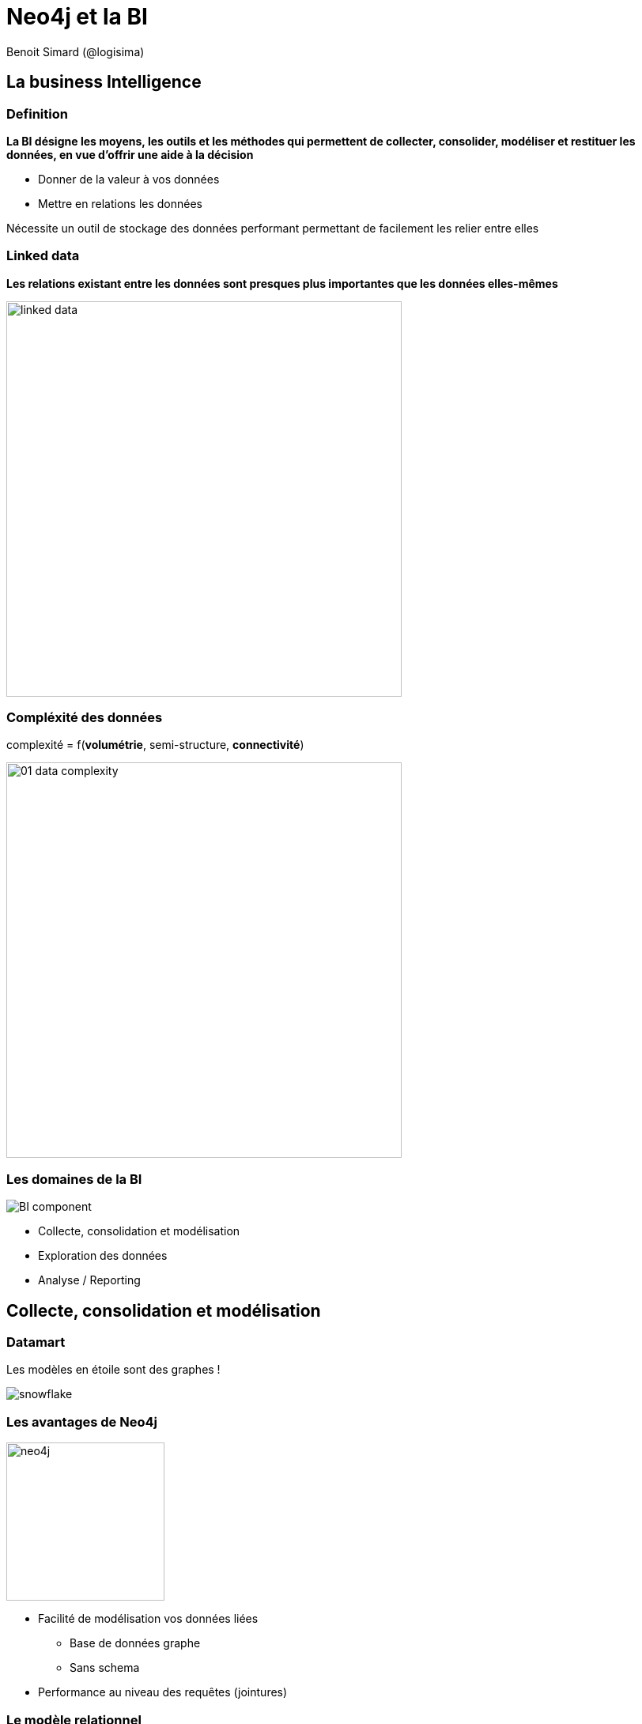 :revealjs_width: '100%'
:revealjs_customtheme: ../themes/neo4j/style/main.css
:author: Benoit Simard (@logisima)

= Neo4j et la BI

== La business Intelligence

=== Definition

*La BI désigne les moyens, les outils et les méthodes qui permettent de collecter, consolider, modéliser et restituer les données, en vue d'offrir une aide à la décision*

* Donner de la valeur à vos données
* Mettre en relations les données

Nécessite un outil de stockage des données performant permettant de facilement les relier entre elles

=== Linked data

**Les relations existant entre les données sont presques plus importantes que les données elles-mêmes**

image::assets/linked-data.png[height=500]

=== Compléxité des données

complexité = f(**volumétrie**, semi-structure, **connectivité**)

image::assets/01_data_complexity.png[height=500]

=== Les domaines de la BI

image::assets/BI_component.jpg[]

* Collecte, consolidation et modélisation
* Exploration des données
* Analyse / Reporting



== Collecte, consolidation et modélisation

=== Datamart

Les modèles en  étoile sont  des graphes !

image::assets/snowflake.png[snowflake]

=== Les avantages de Neo4j

image::assets/neo4j.png[width="200"]

* Facilité de modélisation vos données liées
** Base de données graphe
** Sans schema
* Performance au niveau des requêtes (jointures) 

===  Le modèle relationnel

image::assets/from_relational_model.png[width="900"]

=== Le modèle en graphe

image::assets/to_graph_model.png[width="800"]

=== Importer vos données dans Neo4j

Extraire, transformer & charger vos données (ETL)

image::assets/talend.jpeg[]

http://http://sim51.github.io/neo4j-talend-component

=== Exemple

image::assets/talend-batch.png[width="900"]

=== MDM 

image::assets/adidas.jpg[height="100"]

Adidas utilise Neo4j pour créer leur référentiel interne, incluant les données sur les produits, les marchés, les médias sociaux, les actifs numériques, ...

image::assets/Wine-Data-System.jpg[]

Wine Data System utilise Neo4j pour réconcilier les bases de données des négociants afin de construire un référenciel unique.


== Explorer vos données

=== Via le browser

image::assets/neo4j_browser.png[width="500"]

* Il faut connaitre le langage de requête *Cypher*
* Approche pour les techniques

=== Via des outils d'exploration

image::assets/linkurious.png[width="900"]

=== Développez vos dataviz

image::assets/dataviz-custom.png[width="900"]


== Analyser les données

=== Neo4j est interopérable

image::assets/neo4j.png[width="200"]

* Accès au données via une API REST/JSON
* Il existe forcément un driver pour vous 
** JDBC : https://github.com/neo4j-contrib/neo4j-jdbc
** R : http://www.rdocumentation.org/packages/RNeo4j

=== Les outils du marché

image::assets/market-tools.png[]

Ce sont des outils qui fonctionnent *principalement* sur des bases SQL (générateur de requêtes SQL).

=== SQL est partout

image::assets/sql.png[]

Tous les produits possèdent un connecteur SQL

=== Neo4j et le SQL

Foreign Data Wrapper est une manière standard de récupérer des objets distants en SQL

* Spécification SQL depuis 2003
* Dans postgresql dépuis 2011

image::assets/postgres.png[width="300"]

=== Comment cela fonctionne ?

image::assets/postgres-fdw.png[]

[graphviz]
----
digraph finite_state_machine {
  rankdir=LR;
  node [ shape = circle
         distortion = "0.0",
         orientation = "0.0",
         skew = "0.0",
         color = white,
         style = filled,
         fixedsize = true,
         width = 1.2
       ];

   "Application" [color=gold];
   "PostgreSQL" [color=deepskyblue];
   "Neo4j" [color=green];

    Application -> PostgreSQL [label="SQL query"]
    PostgreSQL -> Neo4j [label="Cypher query"]

}
----

=== Exemple

* Déclarer une table étrangère correspondante à une requête Cypher

[source, sql]
----
CREATE FOREIGN TABLE neo4j_movie (
    movie varchar
  ) SERVER multicorn_neo4j OPTIONS (
    cypher 'MATCH (n:Movie) RETURN n.title as movie'
  );
----

=== Du SQL, du SQL !

[source, sql]
----
SELECT * FROM neo4j_movie;
SELECT count(*) FROM neo4j_movie;
SELECT count(*) FROM neo4j_movie WHERE movie LIKE '%Matrix%';
----

=== Intégration avec Tableau

Démonstration : https://www.youtube.com/watch?v=Pkc748HmH9o

== Merci !

=== GraphConnect Europe

**20% de réduction avec le code NEWS20 !!!**

Mardi 26 Avril, 2016, Queen Elizabeth II Centre, Londres

 * 3 Thématiques + Lightning Talks
 * GraphClinics: Rencontrez nos experts
 * Networking

Formation, Lundi 25 Avril 2016, 9h30-17h30 : Fundamentals, Modelling, Neo4j in Production, Creating a Recommendation Engine

image::assets/graph-connect.png[]

=== Des questions ?

* **Twitter:** Suivez les comptes @neojFr & @neo4j
* **Google group :**  Avec les groupes Neo4jFr & Neo4j
* **Stackoverflow :**  avec les tags neo4j & cypher

image::assets/questions.png[]







